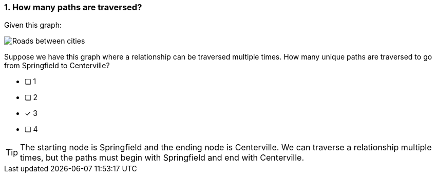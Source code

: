 [.question]
=== 1. How many paths are traversed?

Given this graph:

image::images/roads.jpg[Roads between cities]

Suppose we have this graph where a relationship can be traversed multiple times. How many unique paths are traversed to go from Springfield to Centerville?

* [ ] 1
* [ ] 2
* [x] 3
* [ ] 4

[TIP]
====
The starting node is Springfield and the ending node is Centerville. We can traverse a relationship multiple times, but the paths must begin with Springfield and end with Centerville.
====